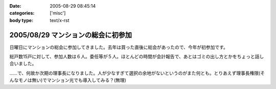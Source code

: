 :date: 2005-08-29 08:45:14
:categories: ['misc']
:body type: text/x-rst

===================================
2005/08/29 マンションの総会に初参加
===================================

日曜日にマンションの総会に参加してきました。去年は買った直後に総会があったので、今年が初参加です。

総戸数15戸に対して、参加人数は６人。委任等が５人。ほとんどの時間が会計報告で、あとはゴミの出し方とかをちょっと話し合いました。

……で、何故か次期の理事長になりました。人が少なすぎて選択の余地がないというのがまた何とも。とりあえず理事長権限(そんなモノは無い)でマンション光でも導入してみる？(無理)



.. :extend type: text/plain
.. :extend:



.. :comments:
.. :comment id: 2005-11-28.5137580391
.. :title: Re: マンションの総会に初参加
.. :author: aihatena
.. :date: 2005-08-29 09:50:26
.. :email: 
.. :url: 
.. :body:
.. もう光引いてなかったっけ?
.. 
.. 
.. :comments:
.. :comment id: 2005-11-28.5138710101
.. :title: Re: マンションの総会に初参加
.. :author: 清水川
.. :date: 2005-08-29 10:08:09
.. :email: taka@freia.jp
.. :url: 
.. :body:
.. 引いてないっす。今はCATVなんだけど、夜22時～24時くらいが非常に重い。
.. 
.. でも、15戸だと難しいかも……。提供条件とか同意者数とか。
